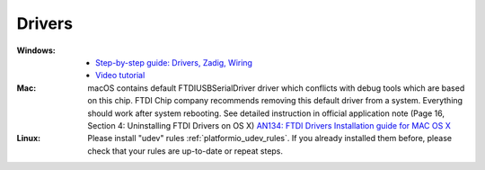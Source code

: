 ..  Copyright (c) 2014-present PlatformIO <contact@platformio.org>
    Licensed under the Apache License, Version 2.0 (the "License");
    you may not use this file except in compliance with the License.
    You may obtain a copy of the License at
       http://www.apache.org/licenses/LICENSE-2.0
    Unless required by applicable law or agreed to in writing, software
    distributed under the License is distributed on an "AS IS" BASIS,
    WITHOUT WARRANTIES OR CONDITIONS OF ANY KIND, either express or implied.
    See the License for the specific language governing permissions and
    limitations under the License.

Drivers
-------

:Windows:
  * `Step-by-step guide: Drivers, Zadig, Wiring <https://community.platformio.org/t/esp32-pio-unified-debugger/4541/20>`_
  * `Video tutorial <https://www.hackster.io/brian-lough/use-the-platformio-debugger-on-the-esp32-using-an-esp-prog-f633b6>`_

:Mac:
  macOS contains default FTDIUSBSerialDriver driver which conflicts with
  debug tools which are based on this chip. FTDI Chip company recommends
  removing this default driver from a system. Everything should work after
  system rebooting. See detailed instruction in official application note
  (Page 16, Section 4: Uninstalling FTDI Drivers on OS X)
  `AN134: FTDI Drivers Installation guide for MAC OS X <http://www.ftdichip.com/Support/Documents/AppNotes/AN_134_FTDI_Drivers_Installation_Guide_for_MAC_OSX.pdf>`__

:Linux:
  Please install "udev" rules :ref:`platformio_udev_rules`. If you already installed
  them before, please check that your rules are up-to-date or repeat steps.
